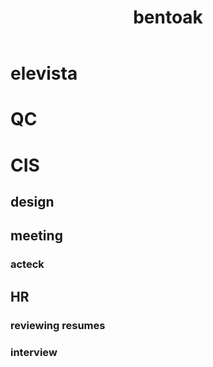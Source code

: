 :PROPERTIES:
:ID:       2D1FF2FA-FC58-4668-BFDB-0256BBD7ED67
:END:
#+title: bentoak
* elevista
* QC
* CIS
** design
** meeting
*** acteck
:LOGBOOK:
CLOCK: [2025-04-14 Mon 13:55]--[2025-04-14 Mon 14:43] =>  0:48
:END:
** HR
*** reviewing resumes
*** interview
